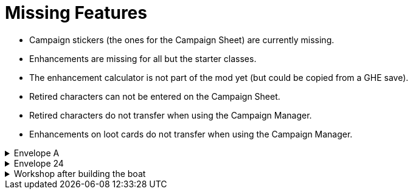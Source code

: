 = Missing Features

* Campaign stickers (the ones for the Campaign Sheet) are currently missing.
* Enhancements are missing for all but the starter classes.
* The enhancement calculator is not part of the mod yet (but could be copied from a GHE save).
* Retired characters can not be entered on the Campaign Sheet.
* Retired characters do not transfer when using the Campaign Manager.
* Enhancements on loot cards do not transfer when using the Campaign Manager.

.Envelope A
[%collapsible]
====
* Unlocking it will always be built the Hall of Revelry level 2, although in solo mode you would need to pay its upgrade cost first.
====

.Envelope 24
[%collapsible]
====
* There's no build in way to mark the planted crops.
* Planted crops does not transfer using the Campaign Manager.
====

.Workshop after building the boat
[%collapsible]
====
* The name of the boat can not be entered and is not shown in event cards.
* The name of the boat does not transfer using the Campaign Manager.
====

